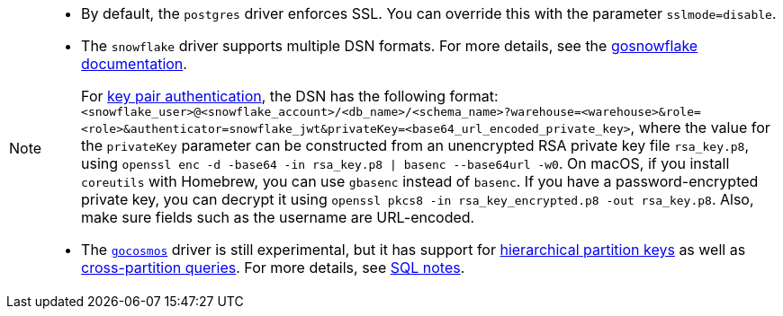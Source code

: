 [NOTE]
====
- By default, the `postgres` driver enforces SSL. You can override this with the parameter `sslmode=disable`.
- The `snowflake` driver supports multiple DSN formats. For more details, see the https://pkg.go.dev/github.com/snowflakedb/gosnowflake#hdr-Connection_String[gosnowflake documentation^]. 
+
For https://docs.snowflake.com/en/user-guide/key-pair-auth.html#configuring-key-pair-authentication[key pair authentication^], the DSN has the following format: `<snowflake_user>@<snowflake_account>/<db_name>/<schema_name>?warehouse=<warehouse>&role=<role>&authenticator=snowflake_jwt&privateKey=<base64_url_encoded_private_key>`, where the value for the `privateKey` parameter can be constructed from an unencrypted RSA private key file `rsa_key.p8`, using `openssl enc -d -base64 -in rsa_key.p8 | basenc --base64url -w0`. On macOS, if you install `coreutils` with Homebrew, you can use `gbasenc` instead of `basenc`. If you have a password-encrypted private key, you can decrypt it using `openssl pkcs8 -in rsa_key_encrypted.p8 -out rsa_key.p8`. Also, make sure fields such as the username are URL-encoded.
- The https://pkg.go.dev/github.com/microsoft/gocosmos[`gocosmos`^] driver is still experimental, but it has support for https://learn.microsoft.com/en-us/azure/cosmos-db/hierarchical-partition-keys[hierarchical partition keys^] as well as https://learn.microsoft.com/en-us/azure/cosmos-db/nosql/how-to-query-container#cross-partition-query[cross-partition queries^]. For more details, see https://github.com/microsoft/gocosmos/blob/main/SQL.md[SQL notes^].
====